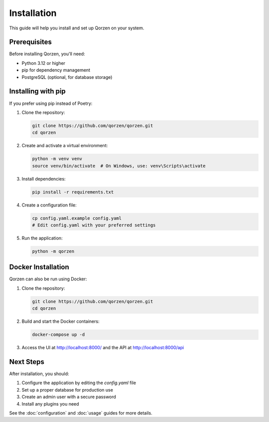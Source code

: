 Installation
============

This guide will help you install and set up Qorzen on your system.

Prerequisites
------------

Before installing Qorzen, you'll need:

* Python 3.12 or higher
* pip for dependency management
* PostgreSQL (optional, for database storage)

Installing with pip
------------------

If you prefer using pip instead of Poetry:

1. Clone the repository:

   .. code-block:: bash

       git clone https://github.com/qorzen/qorzen.git
       cd qorzen

2. Create and activate a virtual environment:

   .. code-block:: bash

       python -m venv venv
       source venv/bin/activate  # On Windows, use: venv\Scripts\activate

3. Install dependencies:

   .. code-block:: bash

       pip install -r requirements.txt

4. Create a configuration file:

   .. code-block:: bash

       cp config.yaml.example config.yaml
       # Edit config.yaml with your preferred settings

5. Run the application:

   .. code-block:: bash

       python -m qorzen

Docker Installation
-----------------

Qorzen can also be run using Docker:

1. Clone the repository:

   .. code-block:: bash

       git clone https://github.com/qorzen/qorzen.git
       cd qorzen

2. Build and start the Docker containers:

   .. code-block:: bash

       docker-compose up -d

3. Access the UI at http://localhost:8000/ and the API at http://localhost:8000/api

Next Steps
---------

After installation, you should:

1. Configure the application by editing the `config.yaml` file
2. Set up a proper database for production use
3. Create an admin user with a secure password
4. Install any plugins you need

See the :doc:`configuration` and :doc:`usage` guides for more details.